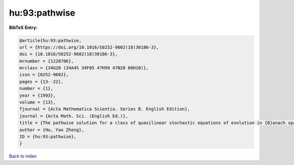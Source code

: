 hu:93:pathwise
==============

.. :cite:t:`hu:93:pathwise`

.. bibliography:: ../../All.bib

**BibTeX Entry:**

.. code-block:: bibtex

   @article{hu:93:pathwise,
   url = {https://doi.org/10.1016/S0252-9602(18)30186-3},
   doi = {10.1016/S0252-9602(18)30186-3},
   mrnumber = {1220706},
   mrclass = {34G20 (34A45 34F05 47H99 47N20 60H10)},
   issn = {0252-9602},
   pages = {13--22},
   number = {1},
   year = {1993},
   volume = {13},
   fjournal = {Acta Mathematica Scientia. Series B. English Edition},
   journal = {Acta Math. Sci. (English Ed.)},
   title = {The pathwise solution for a class of quasilinear stochastic equations of evolution in {B}anach space. {III}},
   author = {Hu, Yao Zhong},
   ID = {hu:93:pathwise},
   }

`Back to index <../index>`_
